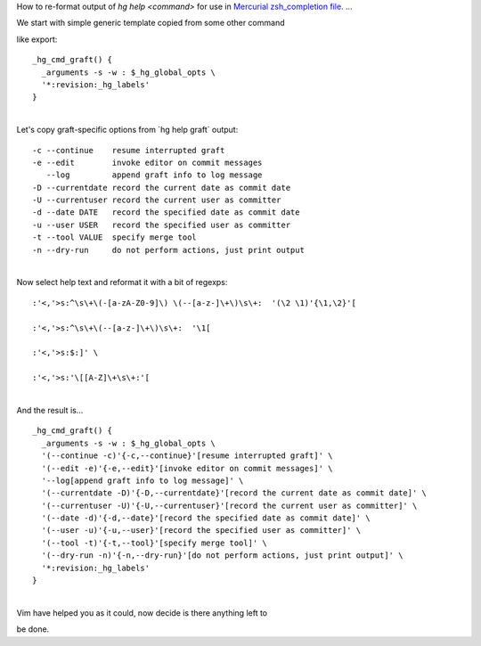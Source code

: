 How to re-format output of *hg help <command>* for use in `Mercurial
zsh\_completion file.
... <http://selenic.com/repo/hg/file/tip/contrib/zsh_completion>`__

| We start with simple generic template copied from some other command
like export:

::

    _hg_cmd_graft() {
      _arguments -s -w : $_hg_global_opts \
      '*:revision:_hg_labels'
    }

| 
| Let's copy graft-specific options from \`hg help graft\` output:

::

      -c --continue    resume interrupted graft
      -e --edit        invoke editor on commit messages
         --log         append graft info to log message
      -D --currentdate record the current date as commit date
      -U --currentuser record the current user as committer
      -d --date DATE   record the specified date as commit date
      -u --user USER   record the specified user as committer
      -t --tool VALUE  specify merge tool
      -n --dry-run     do not perform actions, just print output

| 
| Now select help text and reformat it with a bit of regexps:

::


    :'<,'>s:^\s\+\(-[a-zA-Z0-9]\) \(--[a-z-]\+\)\s\+:  '(\2 \1)'{\1,\2}'[

    :'<,'>s:^\s\+\(--[a-z-]\+\)\s\+:  '\1[

    :'<,'>s:$:]' \

    :'<,'>s:'\[[A-Z]\+\s\+:'[

| 
| And the result is...

::


    _hg_cmd_graft() {
      _arguments -s -w : $_hg_global_opts \
      '(--continue -c)'{-c,--continue}'[resume interrupted graft]' \
      '(--edit -e)'{-e,--edit}'[invoke editor on commit messages]' \
      '--log[append graft info to log message]' \
      '(--currentdate -D)'{-D,--currentdate}'[record the current date as commit date]' \
      '(--currentuser -U)'{-U,--currentuser}'[record the current user as committer]' \
      '(--date -d)'{-d,--date}'[record the specified date as commit date]' \
      '(--user -u)'{-u,--user}'[record the specified user as committer]' \
      '(--tool -t)'{-t,--tool}'[specify merge tool]' \
      '(--dry-run -n)'{-n,--dry-run}'[do not perform actions, just print output]' \
      '*:revision:_hg_labels'
    }

| 
| Vim have helped you as it could, now decide is there anything left to
be done.
